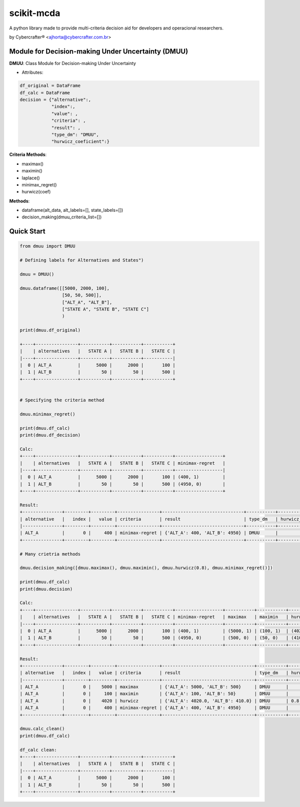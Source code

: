 scikit-mcda
===========

A python library made to provide multi-criteria decision aid for developers and operacional researchers.

by Cybercrafter® <ajhorta@cybercrafter.com.br>


Module for Decision-making Under Uncertainty (DMUU)
---------------------------------------------------

**DMUU**: Class Module for Decision-making Under Uncertainty

- Attributes:

.. code-block:: 
    
    df_original = DataFrame
    df_calc = DataFrame
    decision = {"alternative":,
                "index":,
                "value": ,
                "criteria": ,
                "result": ,
                "type_dm": "DMUU",
                "hurwicz_coeficient":}

**Criteria Methods**:

- maximax()
- maximin()
- laplace()
- minimax_regret()
- hurwicz(coef)

**Methods**:

- dataframe(alt_data, alt_labels=[], state_labels=[])
- decision_making(dmuu_criteria_list=[])

Quick Start
-----------

.. code-block:: python
    
    from dmuu import DMUU
  
    # Defining labels for Alternatives and States")
    
    dmuu = DMUU()

    dmuu.dataframe([[5000, 2000, 100],
                    [50, 50, 500]],
                    ["ALT_A", "ALT_B"],
                    ["STATE A", "STATE B", "STATE C"]
                    )

    print(dmuu.df_original)

    +----+----------------+-----------+-----------+-----------+
    |    | alternatives   |   STATE A |   STATE B |   STATE C |
    |----+----------------+-----------+-----------+-----------|
    |  0 | ALT_A          |      5000 |      2000 |       100 |
    |  1 | ALT_B          |        50 |        50 |       500 |
    +----+----------------+-----------+-----------+-----------+

    
    # Specifying the criteria method
    
    dmuu.minimax_regret()

    print(dmuu.df_calc)
    print(dmuu.df_decision)
    
    Calc:
    +----+----------------+-----------+-----------+-----------+------------------+
    |    | alternatives   |   STATE A |   STATE B |   STATE C | minimax-regret   |
    |----+----------------+-----------+-----------+-----------+------------------|
    |  0 | ALT_A          |      5000 |      2000 |       100 | (400, 1)         |
    |  1 | ALT_B          |        50 |        50 |       500 | (4950, 0)        |
    +----+----------------+-----------+-----------+-----------+------------------+

    Result:
    +---------------+---------+---------+----------------+-------------------------------+-----------+----------------------+
    | alternative   |   index |   value | criteria       | result                        | type_dm   | hurwicz_coeficient   |
    |---------------+---------+---------+----------------+-------------------------------+-----------+----------------------|
    | ALT_A         |       0 |     400 | minimax-regret | {'ALT_A': 400, 'ALT_B': 4950} | DMUU      |                      |
    +---------------+---------+---------+----------------+-------------------------------+-----------+----------------------+

    # Many crietria methods

    dmuu.decision_making([dmuu.maximax(), dmuu.maximin(), dmuu.hurwicz(0.8), dmuu.minimax_regret()])

    print(dmuu.df_calc)
    print(dmuu.decision)

    Calc:
    +----+----------------+-----------+-----------+-----------+------------------+-----------+-----------+------------------+
    |    | alternatives   |   STATE A |   STATE B |   STATE C | minimax-regret   | maximax   | maximin   | hurwicz          |
    |----+----------------+-----------+-----------+-----------+------------------+-----------+-----------+------------------|
    |  0 | ALT_A          |      5000 |      2000 |       100 | (400, 1)         | (5000, 1) | (100, 1)  | (4020.0, 1, 0.8) |
    |  1 | ALT_B          |        50 |        50 |       500 | (4950, 0)        | (500, 0)  | (50, 0)   | (410.0, 0, 0.8)  |
    +----+----------------+-----------+-----------+-----------+------------------+-----------+-----------+------------------+

    Result:
    +---------------+---------+---------+----------------+-----------------------------------+-----------+----------------------+
    | alternative   |   index |   value | criteria       | result                            | type_dm   | hurwicz_coeficient   |
    |---------------+---------+---------+----------------+-----------------------------------+-----------+----------------------|
    | ALT_A         |       0 |    5000 | maximax        | {'ALT_A': 5000, 'ALT_B': 500}     | DMUU      |                      |
    | ALT_A         |       0 |     100 | maximin        | {'ALT_A': 100, 'ALT_B': 50}       | DMUU      |                      |
    | ALT_A         |       0 |    4020 | hurwicz        | {'ALT_A': 4020.0, 'ALT_B': 410.0} | DMUU      | 0.8                  |
    | ALT_A         |       0 |     400 | minimax-regret | {'ALT_A': 400, 'ALT_B': 4950}     | DMUU      |                      |
    +---------------+---------+---------+----------------+-----------------------------------+-----------+----------------------+

    dmuu.calc_clean()
    print(dmuu.df_calc)
    
    df_calc clean:
    +----+----------------+-----------+-----------+-----------+
    |    | alternatives   |   STATE A |   STATE B |   STATE C |
    |----+----------------+-----------+-----------+-----------|
    |  0 | ALT_A          |      5000 |      2000 |       100 |
    |  1 | ALT_B          |        50 |        50 |       500 |
    +----+----------------+-----------+-----------+-----------+